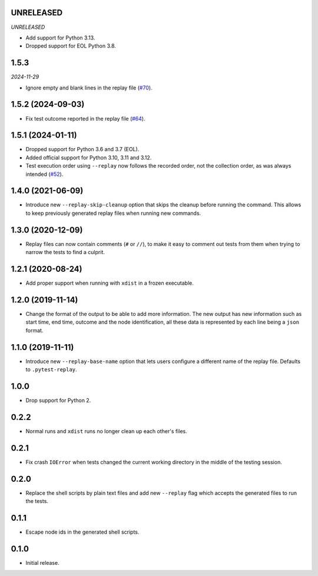 UNRELEASED
==========

*UNRELEASED*

* Add support for Python 3.13.
* Dropped support for EOL Python 3.8.


1.5.3
=====

*2024-11-29*

* Ignore empty and blank lines in the replay file (`#70`_).

.. _`#70`: https://github.com/ESSS/pytest-replay/issues/70

1.5.2 (2024-09-03)
==================

* Fix test outcome reported in the replay file (`#64`_).

.. _`#64`: https://github.com/ESSS/pytest-replay/issues/64

1.5.1 (2024-01-11)
==================

* Dropped support for Python 3.6 and 3.7 (EOL).
* Added official support for Python 3.10, 3.11 and 3.12.
* Test execution order using ``--replay`` now follows the recorded order, not the collection order, as was always intended (`#52`_).

.. _`#52`: https://github.com/ESSS/pytest-replay/pull/53

1.4.0 (2021-06-09)
==================

* Introduce new ``--replay-skip-cleanup`` option that skips the cleanup before running the command. This allows to keep previously generated replay files when running new commands.

1.3.0 (2020-12-09)
==================

* Replay files can now contain comments (``#`` or ``//``), to make it easy to comment out tests from them when trying to narrow the tests to find a culprit.


1.2.1 (2020-08-24)
==================

* Add proper support when running with ``xdist`` in a frozen executable.

1.2.0 (2019-11-14)
==================

* Change the format of the output to be able to add more information. The new output has new information such as
  start time, end time, outcome and the node identification, all these data is represented by each line being a ``json``
  format.

1.1.0 (2019-11-11)
==================

* Introduce new ``--replay-base-name`` option that lets users configure a different name of the replay file. Defaults to ``.pytest-replay``.

1.0.0
=====

* Drop support for Python 2.

0.2.2
=====

* Normal runs and ``xdist`` runs no longer clean up each other's files.

0.2.1
=====

* Fix crash ``IOError`` when tests changed the current working directory in the middle
  of the testing session.

0.2.0
=====

* Replace the shell scripts by plain text files and add new
  ``--replay`` flag which accepts the generated files to run the tests.

0.1.1
=====

* Escape node ids in the generated shell scripts.

0.1.0
=====

* Initial release.
